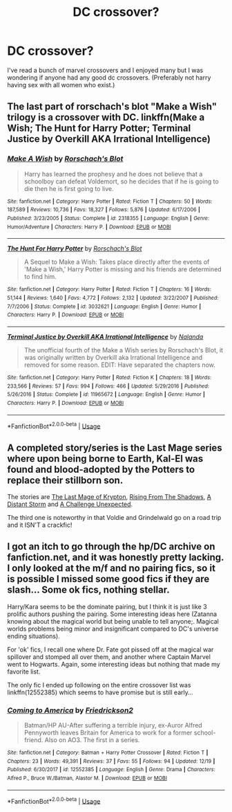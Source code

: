 #+TITLE: DC crossover?

* DC crossover?
:PROPERTIES:
:Author: SisterMarie21
:Score: 9
:DateUnix: 1545671133.0
:DateShort: 2018-Dec-24
:FlairText: Fic Search
:END:
I've read a bunch of marvel crossovers and I enjoyed many but I was wondering if anyone had any good dc crossovers. (Preferably not harry having sex with all women who exist.)


** The last part of rorschach's blot "Make a Wish" trilogy is a crossover with DC. linkffn(Make a Wish; The Hunt for Harry Potter; Terminal Justice by Overkill AKA Irrational Intelligence)
:PROPERTIES:
:Author: howAboutNextWeek
:Score: 8
:DateUnix: 1545671612.0
:DateShort: 2018-Dec-24
:END:

*** [[https://www.fanfiction.net/s/2318355/1/][*/Make A Wish/*]] by [[https://www.fanfiction.net/u/686093/Rorschach-s-Blot][/Rorschach's Blot/]]

#+begin_quote
  Harry has learned the prophesy and he does not believe that a schoolboy can defeat Voldemort, so he decides that if he is going to die then he is first going to live.
#+end_quote

^{/Site/:} ^{fanfiction.net} ^{*|*} ^{/Category/:} ^{Harry} ^{Potter} ^{*|*} ^{/Rated/:} ^{Fiction} ^{T} ^{*|*} ^{/Chapters/:} ^{50} ^{*|*} ^{/Words/:} ^{187,589} ^{*|*} ^{/Reviews/:} ^{10,736} ^{*|*} ^{/Favs/:} ^{18,327} ^{*|*} ^{/Follows/:} ^{5,876} ^{*|*} ^{/Updated/:} ^{6/17/2006} ^{*|*} ^{/Published/:} ^{3/23/2005} ^{*|*} ^{/Status/:} ^{Complete} ^{*|*} ^{/id/:} ^{2318355} ^{*|*} ^{/Language/:} ^{English} ^{*|*} ^{/Genre/:} ^{Humor/Adventure} ^{*|*} ^{/Characters/:} ^{Harry} ^{P.} ^{*|*} ^{/Download/:} ^{[[http://www.ff2ebook.com/old/ffn-bot/index.php?id=2318355&source=ff&filetype=epub][EPUB]]} ^{or} ^{[[http://www.ff2ebook.com/old/ffn-bot/index.php?id=2318355&source=ff&filetype=mobi][MOBI]]}

--------------

[[https://www.fanfiction.net/s/3032621/1/][*/The Hunt For Harry Potter/*]] by [[https://www.fanfiction.net/u/686093/Rorschach-s-Blot][/Rorschach's Blot/]]

#+begin_quote
  A Sequel to Make a Wish: Takes place directly after the events of 'Make a Wish,' Harry Potter is missing and his friends are determined to find him.
#+end_quote

^{/Site/:} ^{fanfiction.net} ^{*|*} ^{/Category/:} ^{Harry} ^{Potter} ^{*|*} ^{/Rated/:} ^{Fiction} ^{T} ^{*|*} ^{/Chapters/:} ^{16} ^{*|*} ^{/Words/:} ^{51,144} ^{*|*} ^{/Reviews/:} ^{1,640} ^{*|*} ^{/Favs/:} ^{4,772} ^{*|*} ^{/Follows/:} ^{2,132} ^{*|*} ^{/Updated/:} ^{3/22/2007} ^{*|*} ^{/Published/:} ^{7/7/2006} ^{*|*} ^{/Status/:} ^{Complete} ^{*|*} ^{/id/:} ^{3032621} ^{*|*} ^{/Language/:} ^{English} ^{*|*} ^{/Genre/:} ^{Humor} ^{*|*} ^{/Characters/:} ^{Harry} ^{P.} ^{*|*} ^{/Download/:} ^{[[http://www.ff2ebook.com/old/ffn-bot/index.php?id=3032621&source=ff&filetype=epub][EPUB]]} ^{or} ^{[[http://www.ff2ebook.com/old/ffn-bot/index.php?id=3032621&source=ff&filetype=mobi][MOBI]]}

--------------

[[https://www.fanfiction.net/s/11965672/1/][*/Terminal Justice by Overkill AKA Irrational Intelligence/*]] by [[https://www.fanfiction.net/u/1679527/Nalanda][/Nalanda/]]

#+begin_quote
  The unofficial fourth of the Make a Wish series by Rorschach's Blot, it was originally written by Overkill aka Irrational Intelligence and removed for some reason. EDIT: Have separated the chapters now.
#+end_quote

^{/Site/:} ^{fanfiction.net} ^{*|*} ^{/Category/:} ^{Harry} ^{Potter} ^{*|*} ^{/Rated/:} ^{Fiction} ^{K} ^{*|*} ^{/Chapters/:} ^{18} ^{*|*} ^{/Words/:} ^{233,566} ^{*|*} ^{/Reviews/:} ^{57} ^{*|*} ^{/Favs/:} ^{994} ^{*|*} ^{/Follows/:} ^{466} ^{*|*} ^{/Updated/:} ^{5/29/2016} ^{*|*} ^{/Published/:} ^{5/26/2016} ^{*|*} ^{/Status/:} ^{Complete} ^{*|*} ^{/id/:} ^{11965672} ^{*|*} ^{/Language/:} ^{English} ^{*|*} ^{/Genre/:} ^{Humor} ^{*|*} ^{/Characters/:} ^{Harry} ^{P.} ^{*|*} ^{/Download/:} ^{[[http://www.ff2ebook.com/old/ffn-bot/index.php?id=11965672&source=ff&filetype=epub][EPUB]]} ^{or} ^{[[http://www.ff2ebook.com/old/ffn-bot/index.php?id=11965672&source=ff&filetype=mobi][MOBI]]}

--------------

*FanfictionBot*^{2.0.0-beta} | [[https://github.com/tusing/reddit-ffn-bot/wiki/Usage][Usage]]
:PROPERTIES:
:Author: FanfictionBot
:Score: 2
:DateUnix: 1545671642.0
:DateShort: 2018-Dec-24
:END:


** A completed story/series is the Last Mage series where upon being borne to Earth, Kal-El was found and blood-adopted by the Potters to replace their stillborn son.

The stories are [[https://www.fanfiction.net/s/12191520/1/The-Last-Mage-Of-Krypton][The Last Mage of Krypton]], [[https://www.fanfiction.net/s/12357124/1/Rising-From-The-Shadows][Rising From The Shadows]], [[https://www.fanfiction.net/s/12564837/1/A-Distant-Storm][A Distant Storm]] and [[https://www.fanfiction.net/s/12831094/1/A-Challenge-Unexpected][A Challenge Unexpected]].

The third one is noteworthy in that Voldie and Grindelwald go on a road trip and it ISN'T a crackfic!
:PROPERTIES:
:Author: BeardInTheDark
:Score: 5
:DateUnix: 1545680562.0
:DateShort: 2018-Dec-24
:END:


** I got an itch to go through the hp/DC archive on fanfiction.net, and it was honestly pretty lacking. I only looked at the m/f and no pairing fics, so it is possible I missed some good fics if they are slash... Some ok fics, nothing stellar.

Harry/Kara seems to be the dominate pairing, but I think it is just like 3 prolific authors pushing the pairing. Some interesting ideas here (Zatanna knowing about the magical world but being unable to tell anyone;. Magical worlds problems being minor and insignificant compared to DC's universe ending situations).

For 'ok' fics, I recall one where Dr. Fate got pissed off at the magical war spillover and stomped all over them, and another where Captain Marvel went to Hogwarts. Again, some interesting ideas but nothing that made my favorite list.

The only fic I ended up following on the entire crossover list was linkffn(12552385) which seems to have promise but is still early...
:PROPERTIES:
:Author: StarDolph
:Score: 1
:DateUnix: 1545743897.0
:DateShort: 2018-Dec-25
:END:

*** [[https://www.fanfiction.net/s/12552385/1/][*/Coming to America/*]] by [[https://www.fanfiction.net/u/7140038/Friedrickson2][/Friedrickson2/]]

#+begin_quote
  Batman/HP AU-After suffering a terrible injury, ex-Auror Alfred Pennyworth leaves Britain for America to work for a former school-friend. Also on AO3. The first in a series.
#+end_quote

^{/Site/:} ^{fanfiction.net} ^{*|*} ^{/Category/:} ^{Batman} ^{+} ^{Harry} ^{Potter} ^{Crossover} ^{*|*} ^{/Rated/:} ^{Fiction} ^{T} ^{*|*} ^{/Chapters/:} ^{23} ^{*|*} ^{/Words/:} ^{49,391} ^{*|*} ^{/Reviews/:} ^{37} ^{*|*} ^{/Favs/:} ^{55} ^{*|*} ^{/Follows/:} ^{94} ^{*|*} ^{/Updated/:} ^{12/19} ^{*|*} ^{/Published/:} ^{6/30/2017} ^{*|*} ^{/id/:} ^{12552385} ^{*|*} ^{/Language/:} ^{English} ^{*|*} ^{/Genre/:} ^{Drama} ^{*|*} ^{/Characters/:} ^{Alfred} ^{P.,} ^{Bruce} ^{W./Batman,} ^{Alastor} ^{M.} ^{*|*} ^{/Download/:} ^{[[http://www.ff2ebook.com/old/ffn-bot/index.php?id=12552385&source=ff&filetype=epub][EPUB]]} ^{or} ^{[[http://www.ff2ebook.com/old/ffn-bot/index.php?id=12552385&source=ff&filetype=mobi][MOBI]]}

--------------

*FanfictionBot*^{2.0.0-beta} | [[https://github.com/tusing/reddit-ffn-bot/wiki/Usage][Usage]]
:PROPERTIES:
:Author: FanfictionBot
:Score: 1
:DateUnix: 1545743908.0
:DateShort: 2018-Dec-25
:END:
